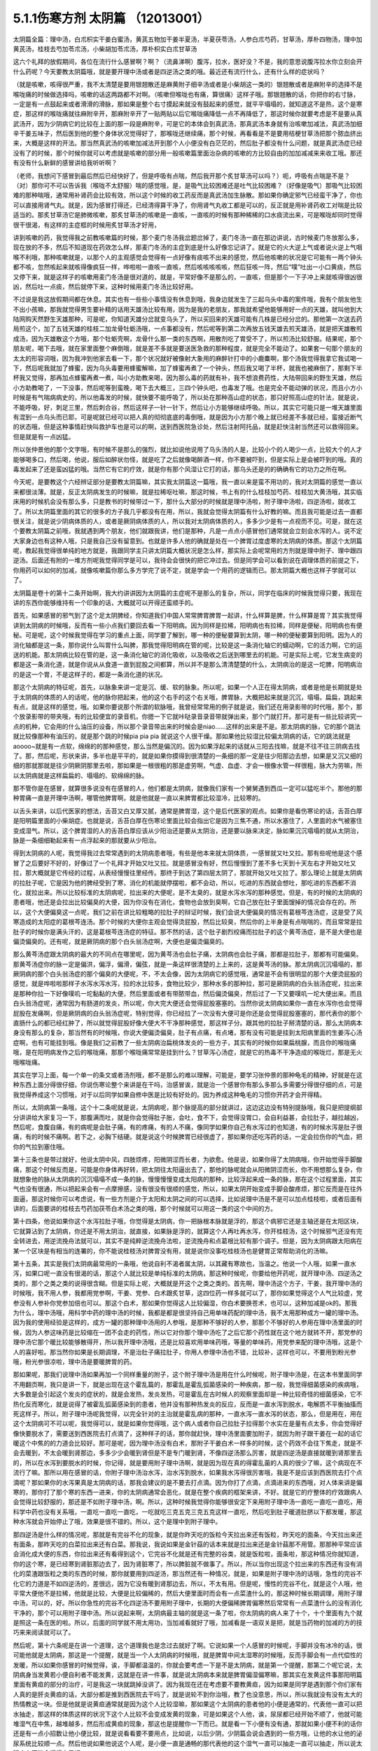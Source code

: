 5.1.1伤寒方剂 太阴篇 （12013001）
==================================

太阴篇全篇：理中汤，白朮枳实干姜白蜜汤，黄芪五物加干姜半夏汤，半夏茯苓汤，人参白朮芍药，甘草汤，厚朴四物汤，理中加黄芪汤，桂枝去芍加苓朮汤，小柴胡加苓朮汤，厚朴枳实白朮甘草汤

这六个礼拜的放假期间，各位在流行什么感冒啊？啊？（流鼻涕啊）腹泻，拉水，医好没？不是，我的意思说腹泻拉水你立刻会开什么药呢？今天要教太阴篇哦，就是要开理中汤或者是四逆汤之类的哦。最近还有流行什么，还有什么样的症状吗？

（就是咳嗽，咳得很严重，我不太清楚是要用银翘散还是麻黄附子细辛汤或者是小柴胡这一类的）银翘散或者是麻附辛的选择不是喉咙痛的时候做选择吗，咳嗽的话这两路都不对啊。（咳嗽但喉咙也有痛，算很痛）这样子哦。那银翘散的话，你把你的右寸脉，一定是有一点鼓起来或者滑滑的滑脉，那如果是整个右寸摸起来就没有鼓起来的感觉，就平平塌塌的，就知道这不是热，这个是寒症，那这样的喉咙痛就往麻附辛开，那麻附辛开了一贴两贴以后它喉咙痛降低一点不再降低了，那这时候你就要考虑是不是要从真武汤开，因为少阴病它的比较在上面的那一段是麻附辛，可是它的本体会到真武汤，那真武汤本身就有治咳嗽加减法，真武汤加细辛干姜五味子，然后医到他的整个身体状况觉得好了，那喉咙还继续痛，那个时候，再看看是不是要用桔梗甘草汤把那个脓血挤出来，大概是这样的开法。那当然真武汤的咳嗽加减法开到那个人小便没有白茫茫的，然后肚子都没有什么问题，就是真武汤症已经没有了的时候，那个时候你就可以考虑就是咳嗽的部分用一般咳嗽篇里面治杂病的咳嗽的方比较自由的加加减减来来收工哦。那还有没有什么新鲜的感冒讲给我听听啊？

（老师，我想问下感冒到最后然后已经快好了，但是呼吸有点喘，然后我开那个炙甘草汤可以吗？）呃，呼吸有点喘是不是？（对）那你可不可以告诉我（喉咙不太舒服）喘的感觉哦，是，是吸气比较困难还是吐气比较困难？（好像是吸气）那吸气比较困难的那种喘哦，通常用补肾药会比较有效，所以这个时候的收工药反而是真武汤加生脉散。那如果你确定邪气已经蛮干净了，你也可以直接用肾气丸。就是，因为感冒打得还，已经清得算干净了，你用肾气丸收工都是可以的，反正就是用补肾药收工对喘是比较适当的。那炙甘草汤它是肺微咳嗽，那炙甘草汤的咳嗽是一直咳，一直咳的时候有那种稀稀的口水痰流出来，可是喉咙却同时觉得很干很渴，有这样的主症框的时候用炙甘草汤才好用，

讲到咳嗽的药，我觉得我之前教咳嗽篇的时候，那个麦门冬汤我岔题岔掉了，麦门冬汤一直在那边讲说，古时候麦门冬放那么多，现在放的不多，然后不知道现在药效怎么样，那麦门冬汤的主症到底是什么好像忘记讲了。就是它的火大逆上气或者说火逆上气咽喉不利哦，那种咳嗽就是，以那个人的主观感觉会觉得有一点好像有痰咳不出来的感觉，然后他咳嗽的状况是它可能有一两个钟头都不咳，忽然咳起来就咳得像疯狂一样，哗啦啦一直咳一直咳，然后咳咳咳咳咳，然后狂咳一阵，然后“噗”吐出一小口黄痰，然后又停下来，就是这样子的咳嗽用麦门冬汤是很对道的，就是，平常好像不是那么的，一直咳，但是那个一下子冲上来就咳得很凶很凶，然后吐一点痰，然后就停下来，这种时候用麦门冬汤比较好用。

不过说是我这放假期间都在休息。其实也有一些些小事情没有休息到哦，我身边就发生了三起乌头中毒的案件哦，我有个朋友他生不出小孩嘛，那我就觉得男生要补精的话用天雄汤比较有用，因为是我的老朋友，那我就希望他能够用好一点的天雄，就叫他到大陆网购天然野生天雄那种，可是呢，你知道天雄分岔就变乌头了，所以买回来的天雄可能有几株是已经分岔的。那他第一次送去药局煎这个，加了五钱天雄的桂枝二加龙骨牡蛎汤哦，一点事都没有，然后呢等到第二次再放五钱天雄去煎天雄汤，就是把天雄散煎成汤，因为天雄散这个方哦，那个牡蛎壳啊，龙骨什么那一类的东西啊，用散剂吃了胃受不了，所以煎汤比较舒服。结果呢，那个朋友呢，喝下去哦，就在家里面整个麻倒哦，就是差不多就是要送医急救的那种程度，就是完全不能动了。如果套一句那个朋友的太太的形容词哦，因为我冲到他家去看一下，那个状况就好被像射大象用的麻醉针打中的小鹿麋啊，那个汤我觉得我拿它我试喝一下，然后呢我就加了蜂蜜，因为乌头毒要用蜂蜜解嘛，加了蜂蜜再煮了一个钟头，然后我又喝了半杯，就我也被麻倒了，那剩下半杯我又觉得，那再加点蜂蜜再煮一煮，叫小方助教来喝，因为那么毒的药就有补，我不想浪费药性，大陆带回来的野生天雄，然后小方助教喝了，一下没事，然后呢等到蛮晚，喝下去大概三，三四个钟头吧，也毒发了哦。也是完全不能动弹的状况，而且小方小时候是有气喘病病史的，所以他毒发的时候，就快要不能呼吸了，所以处在那种高山症的状态，那只好照高山症的针法，就是说，不能呼吸，好，刺足三里，然后刺合谷，然后这样子一针一针下，然后让小方能够继续呼吸。所以，其实它可能只是一堆天雄里面有混到一点乌头而已耶，可是呢就已经可以把人真的彻彻底底的毒倒哦，就是因为小方那个晚上就已经差不多就已经，蛮接近断气的状态哦，但是这种事情赶快叫救护车也是可以的啊，送到西医院急诊处，然后注射阿托品，就是赶快注射当然还可以救得回来。但是就是有一点凶猛。

所以张仲景他的那个文字哦，有时候不是那么的强烈，就比如说他说用了乌头汤的人是，比较小个的人喝少一点，比较大个的人才能够喝多口，然后喝，他说，服后如醉状勿怪，就是吃了之后就像喝醉酒一样，你不要被吓到，但是实际上是会被吓到的哦。真的毒发起来了还是蛮凶猛的哦。当然它有它的疗效，就是你有那个风湿让它打的话，那乌头还是的的确确有它的功力之所在啊。

今天呢，是要教这个六经辨证部分是要教太阴篇嘛，其实我太阴篇这一篇哦，我一直以来是蛮不用功的，我对太阴篇的感觉一直以来都很淡薄。就是，反正太阴病发生的时候嘛，就是拉稀呕吐嘛，那这时候，书上有的什么桂枝加芍药、桂枝加大黄汤哦，其实临床用的时候机会没有那么多，只是教书的时候带过一下，那什么大部分的时候就是理中汤啦，附子理中汤啦，四逆汤啦，就收工了。所以太阴篇里面的其它的很多的方子我几乎都没有在用，所以，我就会觉得太阴篇有什么好教的嘛。而且我可能是过去一直都很关注，就是说少阴病体质的人，或者是厥阴病体质的人，所以我对太阴病体质的人，多多少少是有一点视而不见。可是，就在这个要教太阴篇之前哦，我就遇到两个朋友，他们就跟我讲，他们是那种，凡是一点点小感冒他们通常就会立刻会水泻的人。说不定大家身边也有这种人哦，只是我自己没有留意到。也就是许多人他的确就是处在一个脾胃过度虚寒的太阴病的体质。那这个太阴篇呢，教起我觉得很单纯的地方就是，我跟同学主只讲太阴篇大概状况是怎么样，那实际上会呢常用的方剂就是理中附子、理中跟四逆汤。后面还有附的一堆方剂呢我觉得同学是可以，我待会会很快的把它冲过去。但是同学会可以看到说在调理体质的前提之下，你用药可以如何的加减，就像咳嗽篇你那么多方学完了说不定，就是学会一个用药的逻辑而已。那太阴篇大概也这样子学就可以了。

太阴篇是卷十的第十二条开始啊，我大约讲讲因为太阴篇的主症呢不是那么的复杂，所以，同学在临床的时候我觉得只要，我现在讲的东西你能够维持有一个印象的话，大概就可以开得还蛮顺手的。

首先，如果感冒的邪气到了这个足太阴脾经，你知道我们中国人常常脾胃脾胃一起讲，什么样算是脾，什么样算是胃？其实我觉得讲到太阴病的时候哦，反而有一些小点我们要回去看一下阳明病。因为同样是拉稀，阳明病也有拉稀，同样是便秘，阳明病也有便秘。可是呢，这个时候我觉得在学习的重点上面，同学要了解到，哪一种的便秘要算到太阴，哪一种的便秘要算到阳明。因为人的消化轴都是这一条，那你说什么叫胃什么叫脾，那我觉得阳明病在管的呢，比较是这一条消化轴它的蠕动啊，它的活力啊，它的运送的机能。那太阴病比较在管的是，这一条消化轴它的消化吸收，以及吸收之后送到哪里去的机能。可是实际上呢，它发生病变的都是这一条消化道，就是你说从从食道一直到屁股之间都算，所以并不是那么清清楚楚的什么，太阴病治的是这一坨脾，阳明病治的是这一个胃，不是这样子的，都是一条消化道的状况。

那这个太阴病的特征呢，首先，以脉象来讲一定是沉、缓、软的脉象。所以呢，如果一个人正在得太阴病，或者是他是长期就是处于太阴病的体质的人的话呢，他的脉你把起来，他的这个右手的这个右关哦，脾胃脉，大概把起来就是沉沉，塌塌，扁扁，跳起来有点，就是这样的感觉，哦。如果你要说那个所谓的软脉哦，我曾经常常用的例子就是说，我们还在用录影带的时代哦，那个，那个放录影带的带夹哦，有的比较便宜的录音机，你摁一下它就咔哒录音录音带就弹出来，那个门就打开。那可是有一些比较讲究一点的机种，它会用的什么油压的设备，所以那个录音带出来的时候会是niao……这样的出来是不是。那太阴病的脉，它的那个跳法就比较像那种有油压的，就是那个跳的时候pia pia pia 就说这个人很干燥。那如果他比较湿比较偏太阴病的话，它的跳法就是aoooo~就是有一点软，绵绵的的那种感觉，那么当然是偏沉的。因为如果浮起来的话就从三阳去找嘛，就是不往不往三阴病去找了。那，然后呢，形状来讲，多半也是平平的，就是如果你摸得到很清楚的一条细的那一定是往少阳那边去想，如果是又沉又细的细的那就那就是往少阴厥阴那里去啦，那如果是一根很粗的那是虚劳啊，气虚、血虚、才会一根像水管一样很粗，脉大为劳嘛，所以太阴病就是这样扁扁的、塌塌的、软绵绵的脉。

那不管你是在感冒，就算很多说没有在感冒的人，他们都是太阴病，就像我们家有一个舅舅遇到西瓜一定可以猛吃半个。那他的那种胃痛一直是开理中汤啊，哪管他脾胃啊，就是他就是一直以来脾胃都比较湿冷，比较寒的。

以舌头来讲，以后代医家的想法，舌苔又白又厚又腻，通常是脾胃湿，这个是后代医家的观点。如果你是看伤寒论的话，舌苔白厚是阳明篇里面的小柴胡症。也就是说，舌苔白厚在伤寒论里面比较会指出它是因为三焦不通，所以水塞住了，人里面的水气被塞住变成湿气。所以，这个脾胃湿的人的舌苔白厚应该从少阳治还是要从太阴治，还是要以脉来决定，脉如果沉沉塌塌的就从太阴治，脉是一条细细勒起来有一点浮起来的那就要从少阳治。

得到太阴病的人呢，我觉得我过去常常遇到的太阴病患者哦，有些是他本来就太阴体质，一感冒就又吐又拉。那有些呢他是这个感冒了之后要好不好的，好像过了一个礼拜才开始又吐又拉。就是感冒没有好，然后慢慢到了差不多七天到十天左右才开始又吐又拉，那大概就是它传经的过程，从表经慢慢往里经传。那终于到达了第四层太阴了，那就开始又吐又拉了。那么理论上就是太阴病的拉肚子呢，它是因为他的脾经受到了寒，消化的机能就停摆啦，都不会动，所以，吃进的东西就会想吐，那吃进的东西都不消化，就拉出来。所以比较标准的太阴病呢，拉出来的大便呢，是不太臭的，就是水泻水泻的那种感觉。但是，有的时候的太阴病的患者哦，他还是会拉出比较偏臭的大便，因为你没有在消化，食物也会放到臭啊，它自己放在肚子里面馊掉的情况会存在的。所以，这个大便偏臭这一点呢，我们之前在讲比较粗略的拉肚子的辩证时候，我们会说大便偏臭的情况有葛根芩连汤症，这是受了风寒造成的太阳症的葛根芩连汤。那个时候的大便你主观会觉得烫屁股，然后比较臭，然后你的上半身是有点喘喘的，而且常常是拉肚子的时候你是满头汗的，这是葛根芩连汤症的特征。那不然的话，这个肚子剧烈绞痛而拉肚子的这个黄芩汤症，是不是大便也是偏烫偏臭的。还有呢，就是厥阴病的那个白头翁汤症啊，大便也是偏烫偏臭的。

那么黄芩汤症跟太阴病的最大的不同点在哪里呢，因为黄芩汤也会肚子痛，太阴病也会肚子痛，那都是拉肚子，那都有可能偏臭。那黄芩汤症你的脉一定是偏洪，偏浮，偏滑，偏弦，就是一条这样很清楚的上上来的，这是黄芩汤的脉。那太阴病沉沉塌塌的，那厥阴病的那个白头翁汤症的那个偏臭的大便呢，不，不太会像，因为太阴病它的感觉哦，通常是不会有很明显的那个大便烫屁股的感觉，就是哗啦啦那样子水泻水泻水泻，拉的水比较多，食物比较少，那种水多的那种拉，那可是厥阴病的白头翁汤症呢，拉出来是那种你拉一下好像噗叽一坨黏黏的大便，然后里面或者有带脓带血，然后偏烫偏臭，然后过了一下又要噗叽一坨大便出来。而且白头翁汤症呢，通常因为有肠道的发炎，所以呢，你大完大便还会觉得屁股塞塞的。当然你说太阴病如果你一直在水泻你也会觉得屁股在发痛啊，但是厥阴病的白头翁汤症呢，特别觉得，你已经拉了一次没有大便可是你还是会觉得屁股塞塞的，那代表你的那个直肠什么的都已经红肿了，所以就觉得屁股好像大便大不干净那种感觉，那这样子分。跟其他的拉肚子掰清楚的话，那么太阴病本身没有那么的复杂，那当然有的时候哦，你说大便偏烫偏臭，肚子有点痛，有点堵，那有没有可能是挂到太阳病里面的生姜泻心汤症啊，也有可能挂到哦。像是我们之前教了一些太阴病治扁桃体发炎的一些方子，其实有的时候你如果扁桃腺，而且你的喉咙痛哦，是在阳明病发作之后的喉咙痛，那那个喉咙痛常常是挂到什么？甘草泻心汤症，就是它的热毒不干净造成的喉咙烂，那是无火哦喉咙痛。

其实在学习上面，每一个单一的条文或者汤剂哦，都不是那么的难以理解，可能是，要学习张仲景的那种龟毛的精神，好就是在这种东西上面分得很仔细，你说伤寒论整个来讲是在干吗，治感冒诶，就是治一个感冒你有那么多那么多需要分得很仔细的点，可是我觉得养成这个习惯哦，对于以后同学如果自修中医是比较有好处的。因为养成这种龟毛的习惯你开药才会开得精。

所以，太阴病第一条哦，这个十二条呢就是说，太阴病呢，那个脉提高的部分就讲过，这边这边没有特别提脉哦，我只是把提纲部分讲讲给大家复习一下，那腹满而吐，就是你会觉得肚子胀，会吐，食不下，会觉得没胃口，会自利益甚，会拉肚子，越拉越凶，然后呢，食腹自痛，有的病呢是会肚子痛，有的疼痛，有的人不痛，像同学如果你自己有水泻过的也知道，有的时候水泻是肚子很痛，有的时候不痛啊。若下之，必胸下结硬。就是说这个时候脾胃已经很虚了，那如果你还吃泻药的话，一定会拉伤你的气血，把你的气拉到塞住哦。

第十三条也是带过就好，他说太阴中风，四肢烦疼，阳微阴涩而长者，为欲愈。他是说，如果你得了太阴病哦，你开始觉得手脚酸痛，那这个时候反而是，可能是你身体再好转，把太阴往太阳逼出去了，那他的脉呢就会从阳微阴涩而长，你不用想那么复杂，你就想象他的脉从太阴病的沉沉塌塌不成一条的脉，慢慢慢慢变成太阳病的那种，比较浮起来成一条的脉，那在这个过程里面，其实气也没有很通，所以把起来会有一点摩擦感，没有很没有很顺的感觉，所以，如果太阴开始变成手脚会酸疼烦，那它反而是在往外面逼，那这时候你可以考虑说，有一些方剂是介于太阳和太阴之间的可以选择，比如说理中汤是不是可以加点桂枝啦，或者后面有讲的，后面要讲的桂枝去芍药加茯苓白术汤之类的哦，那个时候就可以用这一类的这个中间的方。

第十四条，他说如果你这个水泻拉肚子哦，你觉得是太阴病，你一把脉根本脉就是浮的，那这个病邪它还是主轴还是在太阳区块，它就算沾到了太阴病，你还是不用太阴治，就直接，如果脉是浮的，就算这个人再吐再水泻，你开桂枝汤，这个时候邪气还没有完全转进去，用逆流挽舟法就可以，其实不是纯粹逆流挽舟法啦，逆流挽舟和点葛根比较有那个调子。但是，因为太阴病跟太阳病在某一个区块是有相当的连署的，你不能说桂枝汤对脾胃没有用，就是说你没事吃桂枝汤也是健胃正常帮助消化的汤嘛。

第十五条，其实是我们太阴病最常用的一条哦，他说自利不渴者属太阴，以其藏有寒故也，当温之。他说一个人哦，如果一直水泻，如果口呢一直没有很渴的话，那这个人就比较是单纯标准的太阴病，那这种时候呢，你要给他开药呢，就开理中汤、四逆汤之类的，那个之类之类的说得很含糊。但是实际上呢，大概就是开这个之类之类的。首先啊，理中汤这个方子，干姜，我开理中汤的时候哦，我不用人参，我都用党参啊，干姜、党参、白术跟炙甘草，这四位药一样多就可以了，那你如果觉得这个人气比较虚，党参没有人参补你党参加倍也可以。那这个白术，那如果你觉得这人比较偏湿，你白术要换苍术，也可以，这种加减是ok的。那我为什么，理中汤哦，用科学中药的理中汤的时候，我都是都是很坚持自己用单味药配的理中汤，我不太用那种成方一罐的理中汤。因为我的使用经验是这样的，成方一罐的那种理中汤用的人参哦，是那种不够好的人参，那那个不够好的人参用在理中汤里面的时候，因为人参这味药是比较缩在一团不会走的药性，所以它对你那个理中汤吃了之后它那个药性就在这个地方就转不开，那党参的理中汤它那个暖比较能够散得开，所以我开理中汤哦，还是比较喜欢用单味药哦，等量的单味药，用党参来配的理中汤哦，这是个人的喜好啦。那当然你如果是长期调理，不是治肚子痛拉肚子，你用人参理中汤也不错，比较补，这样也可以，不要用到粉光参哦，粉光参很凉啦，理中汤是要暖脾胃的药。

那如果呢，那我们说理中汤如果再加一个同样重量的附子，这个附子理中汤是用在什么时候呢，附子理中汤是，在这本书里面同学不用翻页啊，我只是讲一下，就是出现在这个霍乱篇的，那霍乱是霍乱弧菌感染的一种疾病，那一般，我觉得细菌感染的疾病哦，大多数是会引起这个发炎的症状的，就是会发热，发炎发热，可是霍乱在古时候人的观察里面却是一种比较奇怪的细菌感染，它不热化反而寒化，就是说得了被霍乱弧菌感染到的患者，他并没有那种热发炎的反应，反而是一直水泻到脱水，电解质不平衡抽搐而死这样子。所以，附子理中汤呢我觉得，以完全针对的主治就是霍乱病的那种，一直水泻一直水泻的状态，那么，但是用在，用在这个太阴病可不可以呢，我觉得可以，就是如果你觉得哦，这个病人或者你自己拉肚子拉得那个水实在是量有点太多，你会觉得好像快要脱水了，需要送到西医院去打点滴了，这种样子的话，那你就赶快，理中汤里面要加附子，就因为附子跟干姜在一起的话它暖这个中焦的的力道会比较好。那可是呢，因为理中汤没有白术，那附子干姜白术一样多的时候，这个药效不会往下焦走，就是不会去暖到，不太会暖到肾那边，多多少少会暖到肾但是不是专门暖到肾，不像四逆汤那么厉害，就是四逆汤是直接就暖到肾那里去的，所以在水泻到要脱水的时候，你记得，就是要用附子理中汤啊，就是因为现在真的得霍乱菌的人真的很少了嘛，这个病现在不流行了嘛。那所以用在感冒的话，你附子理中汤治水泻，治水泻到脱水，如果我水泻得很厉害哦，我是不是应该到西医院去打个点滴呢？那如果你的水泻果真是太阴病的话，那我会建议的是不要去打点滴。因为你打了点滴，点滴进来的东西哦，对人体来讲是偏寒的，那你打了那个寒的东西一进来，你的太阴病通常会恶化，就是在整个疾病的框架来讲，不好。就是它的疗整体的疗效跟病人会觉得比较舒服的，那还是不如附子理中汤，啊。所以，这种时候我觉得你能够很安定下来用附子理中汤一直吃一直吃一直吃，用科学中药也没有关系哦，一直吃一直吃一直吃，一吃就吃三克五克三克五克这样一直吃，然后吃到肚子暖道肚脐以下都发暖，那这种水泻就会开始停止了哦，效果是很不错的。所以，这个是理中到附子理中。

那四逆汤是什么样的情况呢，那就是有完谷不化的现象，就是你昨天吃的饭粒今天拉出来还有饭粒，昨天吃的面条，今天拉出来还有面条，那昨天吃的白菜拉出来还有白菜。那我说，我说如果是金针菇的话本来就是拉出来还是金针菇那不用管。那那种平常应该会消化成大便的东西，你拉出来还有看得到这个，它完谷不化就是还有完整的谷类，就是饭粒啦，面条啦，那这种情况你就知道，你的这个寒，是已经寒到肾脏那边去了，因为肾脏寒了，所以脾脏就不做事了。所以，所以当你出现这个拉出来的东西还有没有消化的菜渣跟饭粒之类的东西的时候，那你就要用到四逆汤，那当然还有一种情况，就是，如果是附子理中汤的话哦，急性的完谷不化它的力道是不如四逆汤的，差很远，因为它没有暖到肾那边去，所以，不太有用。但是呢，慢性的完谷不化，就是这个人哦，他平常大便他不是拉稀，他就是比较，大便是比较偏稀的，然后大便里面时而会有一点菜渣什么的，那这种时候长期调理，用附子理中汤，可以的，好。所以你急性的完谷不化四逆汤不要用附子理中，长期的大便偏稀脾胃偏寒然后常常有一点菜渣什么的没有消化干净的，那个可以用附子理中汤。所以说起来啊，太阴病最主轴的就是这一条了啦，你太阴病的病人来了十个，十个里面有九个就是照这一条在医的啦。所以，后面的同学就不用太用功，当加减看就好了哦，加减看是一语双关是把，就是当药物的加减的方的技巧来来阅读就可以了。

然后呢，第十六条呢是在讲一个道理，这个道理我也是念过去就好了啊。它说如果一个人感冒的时候呢，手脚并没有冰冷的话，很可能他就是太阴病，那这是一个提醒，就是当一个人太阴病的时候哦，就是脾胃中间太湿寒的时候哦，反而手脚会有一点代偿性的发暖，所以如果你感冒的时候觉得，诶，手脚都温温的，你就会要考虑一下是不是太阴病，就是第一个提醒，那第二个呢它说，太阴病身当发黄若小便自利者不能发黄，这就是在讲一件事，就是说太阴病本来就是脾胃偏湿偏寒嘛，那其实在发黄这件事那阳明篇里面有黄疸的部分的治疗，可是我这一块就跳掉没讲了。因为我现在还在考虑要不要教黄疸，因为如果是同学是遇到那个你们家有人真的是肝炎黄疸的话，大部分都是推到西医院去干吗了，就是说轮不到你治哦，教了也没意思，所以，所以我就没有没有太大的热情教这一块。但是他就是说黄疸通常就是因为这个人比较湿嘛，那如果这个太阴病的患者他的小便是通常的，代表他一直可以把水抽走，那这样的体质这样的状况下这个人比较不会变成发黄的现象，可是如果这个人他，诶，尿尿都已经开始不顺了，他就可能堆湿气在中焦，越堆越多，然后形成黄疸的现象，那这也是提醒你一下而已。就是看一下小便有没有通，那就如果小便不利的话你还是有一点小招数让他小便比较，就是说看看要不要用点，比如说，以后少阴，少阴篇会说会遇到的一些方哦，让他的水让他的泌尿系统比较顺一点。然后他说如果他说这个人呢，是小便一直是通畅的那代表他的这个湿气一直可以抽走一直可以抽走，所以说太阴病有可能会慢慢自己好。

那他说太阴病呢自己好的征兆是什么，他说过了七八天哦，这个这个人可能会忽然整个人很烦躁，然后呢每天要跑厕所拉稀十几次，他说但是呢这个你不要怕。因为太阴病在发病的那段时间哦，你的消化机能很坏，那你很多很多的食物呢都是放在肚子里面放得坏掉了，那当他的脾胃机能要恢复的时候呢，他就要把这些脏东西全部都丢出去，那在丢出去的那个时候呢，就会让你这个，拉一堆臭大便，把这些之前在肚子里面没有消化好的东西，所以如果太阴病你忽然发烦拉臭大便，那这个是提醒你这个是要好的征兆，不用太紧张，哦，就是这些都是临床上面可能会遇到，所以要稍微知道一下的。因为如果你说太阴病你给他吃理中汤，那吃着吃着他原来拉水，那吃着慢慢不拉了，可有一天他忽然哇哇不舒服了，拉了很多臭大便，那你会不会觉得被你医坏了。其实这个不叫医坏哦，这是要好转的一个迹象，这就是理中汤遇得到的情形。

那既然说到理中汤哦，那我就，我们这个书哦，还有几个地方有有带到理中汤的我们翻到那边去看一下哦，比如说，阳明篇的，就是第九卷的第九十八条、九十九条的，我们稍微看一下哦。阳明病的第九卷的九十，九十八条这边哦，这个病是我们常常会遇得到的哦，所以我们同学这一条要记得。他说，如果一个病人呢是腹痛绕脐，同学，你们有没有有这种经验，就是比如说睡觉棉被没有盖好，肚脐受了凉，然后你肚子痛的时候就肚脐那边痛，有没有过？就是肚子痛的时候是围绕着肚脐这一带在痛的，那这个他就是说阳明风冷谷气不行哦，就是说你的消化道受了风寒了，所以呢，这个这个，肚子在那边冷痛哦，那谷气不行代表说他的这个消化的机能会被这个风寒干扰到，那说不定，这一条会放在阳明篇是为什么？因为，说不定这样的病人他的症状反而是便秘，这样听得懂吗，就是他的因为消化道受冷了，所以他肚子在冷痛，可是肚子在冷痛的时候，就，就不会消不会动，你知不知道，所以他的大便反而是没有大便的状态，那他提醒你说这种肚子冷痛的没有大便，你要小心哦，就是不要以为就是说要用大黄，你这时候用大黄的话就会冷上加冷，那个人受内伤哦，所以反而是要用理中汤来调理。

那他的前面一条，我们教吴茱萸汤的时候带过，他说如果这个是腋下痛身体两侧发痛，然后呢那种便秘的话，这个也常常是消化道得了湿气在气造起来的便秘，那这种便秘要用吴茱萸汤破阴实才能通大便，所以同学基本上观念就是说，同样是便秘，不见得都是需要用泻药的哦，这个观念一定要有，很多很多时候便秘是因为你的脾胃太湿了太冷了，不会动了，所以呢就有很多的，现在讲法叫什么啊，宿便，就有很多宿便在里面。那如果这种脾胃很来就很虚很冷的这种宿便的人他又一直在吃这种类似泻药的东西，其实他是会变成那种只要一不吃泻药就完全拉不了大便，会越来越恶化的恶性循环，是不是。所以当你遇到一个这个，如果是便秘的患者来给你看的话，那你就把下她的脾胃脉，他的脾胃脉它到底是这个，是比较滑而实的脉还是比较虚比较平平塌塌虚的脉，那这样的治法就完全不一样。比较滑而实的你可能可以用点点大黄的或者用点芍药的什么麻子仁丸，来通他的大便。可是如果他的便秘是把他的脾胃脉塌塌扁扁的，那接下来你要把下她的肾脉，其实肾脉就会很凶险，因为你如果是把肾脉哦，那个人的宿便会让你把到硬硬的一坨，所以你会觉得他的下焦是实的，但是可能其实是虚的，那当然还有其他的要要关注的哦，所以就是说如果他是脾也虚肾也虚，那这样的便秘，这样我常常会用的是肉苁蓉嘛，就是又补肾阳又润肠。哦，那这个那脾虚的话我喜欢用大剂量的生白术，因为生白术的那个汁啊，因为我们一般药局卖的白术都是炒白术，用泥巴炒过的，那里面的那个油跟汁已经没有了。那生白术的话，像小孩子的便秘哦，常常是用一次就用开一两半以上的生白术去煮水，那这样子的话它补脾又润肠，那那个大便就能够下来了，哦，因为他小孩子如果几天拉不出大便哦，你就要去看一下这个小孩子在便秘之前哦，他到底是吃开开一天吃三包至五包洋芋片的便秘，还是吃什么什么，今天什么大陆草莓，爱吃草莓，哇几天吃了两盒草莓，然后吃了什么，吃了芭乐吃了西瓜的便秘，那个寒热的向度是不一样的。那如果是吃了很多草莓啊西瓜啊芭乐啊便秘，那这个的话，你还是你宁愿二两一两的白术煮水来润小孩子的肠，就是这样子的，所以，就是说，当你读到太阴篇的时候，有些地方就要跟阳明篇互相参看，要搞清楚他的这个虚实寒热的向度的不同。

像阳明病呢，那九十九条我就姑且看一下哦，就是说，他说，阳明病他说已经发烧十几天了，他说脉浮而数，就是这个时候这个阳明，阳明病呢他的脉到后来洪，洪而滑，那浮而数哦，这个脉多少要有一点好像阳明要推到太阳那边去，所以他的药里面是可以有一点桂枝的哦，拿，那这个，可是呢，他说这个人是腹部胀满，这个时候同学要记得哦，在张仲景的药法里面，凡是你主观的会觉得在肚子里面会发胀的，通常用药一定会有什么，会有厚朴，那饮食如故，就是饭还吃得下去，那代表这个大便也没有真的说，饭还吃得下去那代表他的脾胃是偏暖的你懂吧，因为如果是在那个太阴病那边的话，那通常那个病人就没有胃口吃饭哦，那吃多了就会想吐了，这样知道吗，所以饮食如故代表他的脾胃是偏热的，那脉是浮数不是太阴脉，脾胃又是偏热的，那这样子的便秘，然后整个都觉得肚子发胀，那这个时候当然就可以用厚朴枳实，那生姜大枣桂枝等于在建立桂枝汤结构，因为他脉偏浮有一点带到，有一点带到这个太阳病，可是呢肚子没有大便这件事情呢，还是要用一点大黄。当然剂量上我觉得要用重，就像张仲景写枳实的，我通常写药单都写枳壳，因为这个小颗的枳实有点太凶了，用多了会破气哦，就是，那古时候没有在分枳实枳壳，那枳壳就是完全成熟的果实，它的药性比较温和，所以我觉得开经方的话他写枳实的你就写枳壳，哦，用成熟的果实，不要用chieya，因为用chieya的话，你用如果是长期使用的话，他会，就是打到你有点肠胃虚到会有一点开始拉稀，然后再继续用的话就会，就会脱肛散气，就会有生命危险了哦。所以，这个地方，就稍微，在用药的这个，小小的，也不叫peibo啦，莹莹是不是叫meiga是不是，叫眉角哦。这个，那就这个地方哦，稍微小心一点，大黄你也不用多吗，这是阳明病的，阳明病里面那种细节的变化哦，稍微知道一下哦。

那这个我们现在就在聊理中汤嘛，那理中汤还有前面的那个六气篇，就是什么脾受风，什么脾受寒，什么脾受湿哦，那多多少少都会用到理中汤嘛哦，我们随便看几条，看第五卷哦，我们第五卷比如说什么看二十二条好了，哦，这个第五卷的，二十二条哦，是这个脾受湿，他说如果是脾太湿的话，它会发成，就是说如果，会变成很多状况嘛。他说如果是脾太，脾胃太湿呢，如果发成中满，就会觉得，哇，这个，这个比较是上腹部哦，会觉得发胀的话，那就白术茯苓厚朴，白术茯苓厚朴汤哦，那这个很ok的。那如果是，如果是，发成这个，拉肚子哦，脾胃太湿拉肚子，他说适合用这个理中汤，那其他的就以此类推哦，同学就知道一下就好了，那所以就是以湿气的病来讲也有可能用理中汤，那当然如果是湿气的病的话，你们可不可以用苍术啊，哦，可以的，那接下来呢，我们如果再往后面翻，翻到呃，五支五十条好了。五支五十条寒病，他说如果是寒病，腹满长鸣，食不化孙泄，就是说，就是是肚子受寒了不消化拉肚子，甚至呢比较严重的会脚都没力了哦，拉肚子拉倒脚软，有没有人有过这种经验哦，也会有的吧，那这种时候呢，脉是驰而涩，就是把起来会觉得这个人，你知道可能会涩脉的，因为拉倒脚软的时候，人就脱水的状况哦，那个脉会跳不太动，有一种摩擦感，那这个那这是脾受寒，这也是用理中汤哦，所以理中汤在这里很万用啦。那你比如说你知道这个人他的那个，平常都吃很多冷东西，吃很多水果，那他临时胃痛你就用理中汤啊。或者说你们这些吃中药保养的人，我一直谆谆告诫不要喝冷东西破功啊，但是还是有人不断灌可乐啊，那喝了可乐之后为了消灭自己的不知道是寒气还是罪恶感哦，又吃一点理中汤啊，平衡一下啊。

像我们这种教中医的人，常常会被人家骂哦，像从前有一个呃，有一个朋友就在说，你叫我们不要吃生的，你现在怎么又在喝可乐，我就说因为我家有理中汤哦，喝完可乐可以吃理中汤，平衡一下。那，还有这个，我从前讲到，如果是一个人是到了冬天会吐血，那那个吐血是因为你的胃太冷哦，有有血管塞到，然后血学才从那边喷出来的，那那个也要用理中汤，把那个血管暖暖，把血管打开，那个吐血才能治好，所以，冬天的天气冷的时候发作的肚子不舒服，或者吃冷的东西肚子不舒服，那理中汤还蛮管用的。

我们再回到太阴篇哦，这个卷十的第十七条呢，其实是教过的，我那时候教桂枝汤加减的时候教过这个桂枝加芍药汤，就是，他说本来是太阳病的，可是因为，太阳病不小心喝了果汁或什么东西哦，喝了冷东西，太阳病内陷了，沾到太阴了，那那个时候会有一种大部分这个桂枝加芍药汤就是说，本来是脉浮的期时候你喝了冷东西，然后掉下去变成肚子绞痛绞痛的，那这个时候呢，你就用桂枝加芍药汤来松这个肚子，那各种肚子绞痛，桂枝加芍药都是通用啦。那，那你说月经痛会不会可以啊，那他说大石痛者，痛到你觉得好像有有大便塞在里面大不出来那加一点大黄哦，但是这个也只是说一说啦，就是，如果真的是标准的太阴病，好像不太会用到大黄，阳明病用大黄的情况比较多。

那所以他后面第十八条在反省哦，说如果这个人的脉很衰弱哦，然后呢拉肚子一直没有停的话，那你呢要用大黄芍药的你就想一想还是不要用好了哦，因为这个太虚了哦，就是拉的人用了芍药用了大黄会拉得更凶哦，所以那还是不要用了，就是，这个正负相交等于零哦，这一条很有名啦，但是没有什么重要性，那有重要性在哪里，就是这种肚子的绞痛的这种病有的时候桂枝加芍药汤会好用的是那种，那种非常非常慢性的那种胰脏在发炎什么的，那那会比较好用，可是遇到的机会没有很多啦。那因为胰脏在发炎的时候哦，其实还是以通胆管为优先，那这种时候胰脏发炎的时候它的主症是什么，我们其实汤曾经教过，从前在，同学有翘，在教胸痹的时候有抄给同学一个左侧痛用的通方叫做延年半夏汤，那延年半夏汤它的症治就是胰脏炎，因为它胰脏发炎是腹痛绕背，因为胰脏这个脏是有一点挂到这边比较偏后面一点的，所以你肚子痛会觉得痛到这个，这个腰到背都痛，那就是胰脏在发炎嘛，那延年半夏汤赶快通胆管，然后把脏东西吐出来，哦，治胰脏炎也比较有效，腹痛彻背，左边的腹痛彻背用延年半夏汤，那种很很温很不走尿的那你就可以用这个桂枝加芍药汤，那当然通胆管来讲的话，那你还是用什么，宋本四逆散，就柴胡芍药枳实甘草汤，那你说你拉肚子的时候如果一把脉是弦的，那这种拉肚子你还是从少阳治，你不要从太阴治，太阴病的脉是沉沉塌塌的不是弦脉。

那接下来呢，就是一些我觉得是参考加减哦，同学听听就好了，他说如果这个人呢他的脉是沉沉塌塌的可是反而是肚子胀满便秘，他说这样子要怎么治，就是脾胃虚的便秘，那这里他给了一个方子是，白术枳实干姜加蜂蜜，那这样子同学看了也能理解。就是枳实能够推动肠胃的蠕动，那白术干姜都补暖这个脾胃的，那再加蜂蜜去润肠， 那这样是比较适当呢，哦，所以，就是你很理所当然的开法啦。那他说如果呢这个人的便秘呢不觉得肚子发胀可是觉得上面在发喘，有没有人这种，这种听说的应该很人少遇到吧，就是便秘的时候不觉得肚子胀反而觉得喘不过气来，那如果有的话，他用什么呀？他用的是黄芪五物汤加干姜半夏，那干姜是暖脾胃的这个没有问题，那半夏呢，所谓的半夏通阴阳这件事情，也包括，你知道半夏通阴阳的效果，如果以神经来讲就是切换自律神经嘛。那以这个，痰饮来讲的话是给痰饮开个任意门嘛，上面的痰水遇到半夏就到膀胱去了，那这个以脾胃来讲的话呢，通阴阳是这样子，你人是活的食物是死的，所以人是阳，食物是阴，你要让身体接纳这个进来的食物也需要用到这个生半夏，就是这样子的角度来说，所以半夏是能够让食物比较能够下去的药。那黄芪五物汤是什么，治疗血痹的，但你如果用在脾胃的话意思也就是说，你的脾胃吸收到的营养要把它输送到该去的地方，如果他不能输送到该去的地方的话，你就会整个人觉得闷在那边透不过气来，所以觉得人发闷透不过气来的便秘，用黄芪五物汤加干姜半夏，当然这也只是照道理来说这个方啦。其实这个一条是这个桂林古本后近代才出土的，临床的报告零，哦，就是还没有人用过啊，你们用了就是中医先锋啦，哦。只是它道理上是说得通的，所以就记得那个感觉，就是当你便秘是寒性的便秘，那如果是肚子胀满那你用蜂蜜，用枳实，用白术，那如果是发喘，发闷，那就用黄芪五物加干姜半夏哦，那你说如果我多放一个厚朴好不好，可以，差不多，其实这种地方加加减减可以啦。那这个他说太阴病哦，通常太阴病是不口渴的，可是如果这个人，这个病人呢是很口渴，然后一喝水又吐，那代表呢他的这个膈上，就是在你的比较这一代地方根本有一兜冷水卡在那里，那要把这一兜冷水把它消化掉的话，那半夏茯苓泽泻干姜这个组合还是比较好的，就是你把这个水消化掉，茯苓还是有用，那半夏还是有用，哦，所以，所以如果你这个人是冷冷的、脉塌塌的、拉肚子的，可是他又口渴又喝水又吐，那就代表这边塞到水，哦，这边塞到冷水就用这个方，好，哦，那这个也是后出土的方，没有临床的报告。

那这个，然后呢他说，如果这个人呢拉肚子拉到虚了怎么办呢，二十一条，他这人一直拉肚子拉到口好渴，然后呢脉虚而微数，就本来是沉沉塌塌的脉哦，变成一根细条的沉脉，沉的就变成一根细条脉，然后跳的反而是，比如说正常人一分钟正常人跳的是心跳是七十几下，通常太阴病是一个寒症，脉还会更慢一点，可是如果它开始反而都开始变快了，那代表这个人已经拉到阴虚了，就是阴虚会代偿性的脉变快，那这种转化的时候就常常说，哦，津液受伤了，这个人拉到干了，那你说要送去打点滴嘛，不必哦，就是人参芍药都很补津液，而白术加在这边也是能够修补这个脾胃受损的粘膜什么的，那加上这个，有没有加蜂蜜哦，哦不加蜂蜜，好他不加我们就不加，因为如果是这个时候呢，你人参就可以考虑用比较不寒的粉光参，就粉光参里面你常常要试吃一两片嘛，知道哪一家卖的比较不寒，就是，那红参的话不太补津液，我们便宜的高丽参都吃了很燥的哦，除非是德林上次用的那种什么啊，什么真空包韩国，那个湿的那个真空包的那个韩国白参，那个可以，那个补津液，那党参的话效果就是还可以而已啦，就是还没有那么的好，但是有加点芍药也不错，哦。所以就是拉到人开始发干发燥，脉从慢开始变快，然后从一整片塌的变成细细条了，你就要考虑拉到阴虚了，要补津液，哦，那当然这也是太阴病呢，需要注意的事项。

那再来呢，他说有的人的太阴病呢他不吐，也不拉肚子，但是就觉得肚子很胀，那这个肚子胀的这感觉呢，我们回忆我们所教过的方哦，如果是发汗后腹胀满，用的太阳病是用什么，厚朴干姜，厚朴生姜半夏甘草参人汤，也就是说，通常整个肚子的发胀，尤其那个胀的感觉是，不是别人看你腰围有多肥，而是你本人觉得肚子胀，那个时候一定是要用厚朴，厚朴跑不掉的哦。那，那我们呢在讲厚朴生姜半夏甘草人参汤的时候有讲过一个如果说胃突的话要用什么，用枳实白术汤，枳术汤是治胃突，但是各类型的内脏下垂呢那都是要用点枳实，哦，那我们今天就开枳壳，那用了枳实的话通常你加一点黄芪补气嘛，免得他虚掉，就是各类的内脏下垂，那还是枳实，枳壳也有用。所以呢，因为我今天是希望第二堂课能够给同学带到一点那个什么，关于减肥的种种哦，那如果要讲到减肥的种种的话，你说我肥哦，那我就问你，你的肥呢是客观肥还是主观肥哦，就是说，如果你的肥哦，你，你的，你本人会觉得你的肚子内侧是发胀的，那这个时候你就可以用这个方，就是厚朴四物汤，就是你自己就是觉得你的胃是在里面好像有一点梗梗突突的，不是胃，不是心下痞哦，是胃突，那或者是你觉得你的大腹部，你主观的就觉得你的肚子里面，好像有点胀胀突撑出来的，主观的觉得肚子胀，那你就要加厚朴，枳实胃部是枳实，肚子胀是厚朴，那橘子皮是行气的，其实张仲景说橘皮哦，你要它行气的效果好你根本不用去买陈皮，就是张仲景，就是绿色的橘子皮剥了就丢进去（如果一般遇到黄色的橘子皮，因为有时候买不到青橘子，季节过了）没关系啊，就都可以用啊，就是中药行买晒干的也可以啦，都可以啦。我只是说如果你破气的效果要强的话，新鲜绿橘子皮剥下去最强。那，半夏呢是，就是说通常有一点痰要要要醒，要把这个脾胃的痰去掉，所以生半夏也要放半碗哦，就是说我说半碗是指一天的份哦，如果一碗的份就再除以三嘛，哦。（生半夏可是那里面有姜哦）哦，对哦，那你如果你真的用生半夏，其实切两片姜可以，因为半夏老实说也不是那么的毒啦，煮过以后会好很多，但是有姜，切一两片姜比较安全。那这个方子呢就是，如果你的，你觉得你肥，肚子肥，你自己本人会觉得，好像，胀胀的，那就可以用，那这样子你就会顺便在客观而言眼里你的肚子也会瘦一点。

那二十三条呢，这个方也是好常用的方，就是虽然它也是后出土的条文，但是从前的班上同学什么的也常在用，就是理中汤再加黄芪，这是什么呢？就是它说以失无度，就是这个人啊，他就是一直要跑厕所，他也不见得是很凶猛的拉，可是这个，过一下就要跑厕所，过一下就要跑厕所，那这样子的情况，理中汤加黄芪很有效，你说肚子痛嘛也没有很痛，说那种疯狂水泻吧也没有疯狂水泻，可是你看他一天上厕所几次，六次，你知道这种程度的，那理中加黄芪就很有用。但这个理中加黄芪反过来讲，你说这个人便秘可不可以用理中加黄芪，其实有时候也可以，因为他肚子不会动啊，一个人肚子不会，肠胃不会动这件事情呢，他可以发成一直跑拉一点拉一点，也可以发成完全没有大便，所以完全没有大便的，然后你的脉又很平平塌塌的，那种冷的便秘哦，理中加黄芪汤其实也是可以用的啊，双向调节的方子。

第二十四条文也就是初学者爱学不学随便啦，因为第二十四条是那种比较是，陷阱题的那种条文，就是，他说太阴病哦，要吐不吐的，那下利是时盛时疏，就拉一下，不拉一下，那你把他的脉呢已经是浮涩，就是这个脉已经往太阳那边推了，那既然你的脉已经忘太阳那边推了，那你就不用太用力从太阴治，就顺着这个病的调子，把它从太阳推出来好了，那这个时候就用桂枝汤去白芍，因为不要白芍，白芍会把桂枝汤往里面拉，那不要白芍桂枝汤就往外面推嘛，那你脾胃的药帮忙调理的茯苓白术还是加一点还是不错，哦，所以就这样子也会是，就是太阴病推往太阳的时候用这个方。

然后呢，这个二十五条哦，他说二十五条也是有一点陷阱题哦，其实这最后几条都是有点，有点难度的哦，在辩证上面你不是很仔细就会抓不到哦。他说太阴病呢，吐利腹中的冷痛雷鸣下利脉沉紧哦，其实这地方，你光是一看，什么又吐又下痢，肚子又咕噜咕噜响，你想这不是生姜泻心汤症吗，但是泻心汤症哦，没有什么特别的脉象，虽然它放在太阳篇，可是脉也不是浮的，当然泻心汤症放太阳篇是对的，因为最标准你开泻心汤最有效的那些状况都是发生在太阳症的感冒，就是病毒引起的心下痞，病毒引起的上吐下泻，这样子。可是呢这个地方它的陷阱题的重点呢，比较是在于说，这个太阴病有可能是挂少阳的，可是它又，它的这个少阳，太阴病挂少阳的脉他写说，脉沉紧，也就是说，太阴病的脉本来就是沉沉塌塌的，那你如果你要挂到少阳的话哦，可能也不会那么清楚的一条弦脉给你把到，就是觉得沉，但是绷成一条，这样的脉，那有可能是挂少阳的时候呢，那你就要想这个吐可能是牵涉到少阳的吐。那这个拉肚子，肚子咕噜咕噜响的那种冷痛绞痛，那也有可能也是少阳病的这种消化道的不调。所以这种时候呢，还是用小柴胡汤加一点太阴的补药茯苓白术会比较有效果，但这条我觉得是很难操作的一条，就是你，如果你硬要说的话，就是你太阴病的脉，如果是平平一片的沉脉，你往理中那边开，可是如果你太阴病的那个，看起来是太阴病又吐又拉又肚子痛什么的，你把那个脉有勒成一条的情况，那你就想，这是挂少阳，那开一个方子就开在少阳跟太阴之间。

哦，对不起，这这个课上得大家十分之很沉闷哦，我也觉得很沉闷，就是，就是这种这种条文，你知道你上了之后如果你一年两年，一年两年之后都没有遇到这样的病人，你还会记得吗？我觉得你不会记得。但是你要，就是说，但是至少就是要有一个acknowledgement，就是我有告知过你，就是太阴跟少阳可能一起开的哦，太阴跟少阳一起开的哦，就是告知你一下，至少这个告知要有。

那再来呢，这个二十六条，说太阴病，有宿食，脉滑而实者可下之，宜承气辈，这个哦，又是，我又想到哦，不好意思我又偷工了，因为阳明篇后面有一段是讲宿食病的，我没有讲，所以说讲到太阴又觉得有一点虚虚的。就是说，有的时候哦，一个人的那个拉肚子或者是便秘是每年都固定复发的，张仲景会说这个是宿食病，就是他肠子里面有一坨脏东西没有去掉，所以那一坨脏东西没有去掉，它就一直会有类似的不不顺的状况，一直反复的产生哦，那今天我觉得很懒得回阳明篇去讲宿食啦。事实是永远都会懒得教也说不定啦，就是同学你自己阳明篇最后几条随便翻一翻。呃，那个，但是呢，如果是有一坨脏东西在肚子里的话，通常你会把得到这个脉哦，是滑而实的，就是，滑脉就是有热嘛，有不干净的东西，那实就是把起来有一坨的感觉，那硬硬的，那这样的时候就可以用那种有大黄的东西哦，想办法把这个脏东西拿掉。那当然以今天的遇得到的患者来讲哦，如果是有需要打的东西常常是冷东西不是热东西，那要打冷东西的话，你就要看是不是要用这个大黄附子细辛汤，所谓的温下法。那么大黄附子细辛汤呢，它的主症是什么，是胁下偏痛，就是或者这里，或者这里有痛的感觉，那胁下偏痛呢，可能是因为你那个肠胃转弯的地方有卡东西，就是大肠转弯的地方，那那个用大黄附子细辛汤比较好打，你也有可能是你的消化道卡到个什么东西，所以你的肋骨下面这个脾的募穴章门穴在痛，都有可能，就是协下，肋骨下这两个点，如果有一边在痛，那不管这个人是风湿还是什么，不管，就开大黄附子细辛汤，就是，大黄附子细辛汤的一个很优先的辩证点。那但是他说如果这个人呢，脉是滑而实，可是根本已经在拉稀了，就是他，他滑而实代表他的肚子里面是有热气的脏东西，可是这个人再拉肚子，你用大黄什么芒硝都不适合了，那这个时候就用比较温暖刚好又能够推动肠子的药物，来让那个脏东西能够拍出来，哦，那这样的话呢，就用厚朴枳实白术甘草，这样的结构来推动肠道的蠕动，来把它排出来，那这个东西你说跟前面的厚朴四物汤有没有差很远，其实没有差很远。

所以，像现在很多人，他们会觉得什么我要清宿便哦，要什么多吃纤维质什么的，但是那我说哦，如果你的肠胃道是本来就很健康的肠胃道，你多吃纤维质真的可以清宿便，这个我不反对，可是呢，你如果，你是那种常常有宿便的问题的人，你要把你的太阴篇从头到尾对过一遍，就是，是不是你都肠胃是太虚了，根本不会动，所以才会累积宿便，那这种时候的话，就要把你的这个太阴病能够对得到的地方把它都医好，这样子肚子才不会堆大便，这样子就是以一个调理肠胃来讲的话就是一个很重要的，哦，很原理原则上面的东西。那另外呢就是，太阴篇这个相关的方剂哦，其实，后代方有非常非常多，就是如果是古方的世界的话，像孙思邈啊，有什么千金温脾汤啊，什么真人养脏汤啊，就用一些暖脾胃的药，然后挂一些大黄之类的东西，那再后代的方，比如说木香槟榔丸，那也是，就是用暖脾胃的药，搭配那种寒泄的药来清除肠道的不干净。就是说，用太阴的法，然后还有用很多其它用药的技巧，那因为眼前我是有一点想赶课，所以后代方的这些，很多很多变化的结构，我就觉得，我们今天如果是初学者的话，我们先把六经病的最主轴的学清楚，其他的再扩充没有关系。

但是如果以后同学你想再扩充的话，我会觉得市面上，像方剂学的书哦，有写得非常好的，像有一个大陆的王绵之教授主编的《方剂学》，那台湾是有繁体中文的版权，是那个知音出版社，就是你这个人是我知己知音，那个知音出版社，它有一本《方剂学》，好像在重庆南路那边买他会打个折吧，好像是六百多块打个折这样子，就是绿色的封皮，就是精装本的一本大大的《方剂学》，那知音，知音出版社，那个绿色深绿色封皮的那个王绵之主编的《方剂学》。哦，你们上完那个课以后其实就可以当床头书哦，这样慢慢翻来翻去，就可以在，我们古方我觉得比较粗，比较主轴的东西，那它更多可以使用的这个，细细部的技巧，那那本方剂学，如果你能够从头到尾如果你能够当床头书翻过一遍的话，那很多很多招数你就会用了。当然在方剂学，大陆呢除了王绵之之外哦，还有一位陈朝祖老教授他的那个方剂是用得很广的，以台湾来讲的话是马光亚教授用的方剂是，我觉得以方剂的广度，就是这个人开药哦，可以出的招数最多的大陆是陈朝祖，台湾是马光亚，可是马光亚没有在编方剂学，马光亚是医案，但他的医案你会觉得同样的病，那怎么这个病人用这个方，那个病人用那个方，那个病人用那个方，就是他用药非常广，那是因为他认识的方剂非常多，所以就很灵活，那我觉得陈朝祖的书跟马光亚的书都还不是适合初学者看的书，就是有个五六年功力之后再看陈朝祖或者马光亚的书哦，会比较舒服，不然的话不容易抓到重点，你会觉得说为什么他这个病人用这个方，那个病人用那个方，你会觉得花俏，太花俏花样太多你会慌掉。哦，所以，以初学者来讲的话，我觉得上完这个课之后哦，一两年之中如果能够把王绵之方剂学从头到尾看过的话，那已经对功力来讲很补了啦。哦，很多很多方我都是来不及讲，就比如说讲到肿瘤，我只教过阳和汤，可是阳和汤绝不是唯一的方，像就是古时候在用阳和汤的时候通常都会搭配什么呢，搭配那个什么西黄丸，或者是蟾酥丸之类的东西。西黄丸就是拿牛黄，他叫犀牛黄其实就是牛黄啦，牛黄就是牛啊，吐出来的胆结石啊，那个很贵啊，我记得打电话问牛黄怎么卖啊，他说一，一分哦，就是一钱是3.75克嘛，0.375克叫一分嘛，一分四百二，就是用，牛黄还有好像有没有，有没有加麝香，还是加蟾酥啊还是麝香，然后再加乳香没药，我跟你讲，加那个乳香没药就不要想药局会帮你做完了啦，马上就翻脸了，就是中间一打机器就废了，就是那个是很粘的，像柏油一样的东西，你一打机器就会毁了，所以我不知道西黄丸现在要怎么做，然后就是自己在家里拿个钵子，这样子做，然后那种，那个牛黄啊、蟾酥啊、麝香啊，之类的药物，再加到阳和汤里面它穿透癌细胞的效果还可以更强，像这些很多很多变化这边，我觉得这个课堂都来不及讲啦。那或者是上次讲到说什么，这个肺腺癌的可能的方剂有一个济生方里面的桔梗汤，可是实际上肺腺癌的病根哦，常常是太阴病。因为肺腺癌的那个肺腺哦，比较是人的太阴脾经经过的地方，那如果你遇到的那个肺腺癌的患者，那最好不要遇到了，遇到他的不见得肯给你医，那纯粹的伤感情而已啦。可是如果你遇到了那个肺腺癌的患者，他是那种什么长期吃什么，青菜蔬果养生餐，然后长期吃得很素的，就是如果啦，不是每一个，那就都是吃那种很生冷的什么生机饮食派的肺腺癌的患者。那你就要先用太阴病的方法把他的太阴经修好，才能够去治他的肺腺癌，因为肺腺癌是太阴病嘛，是在太阴脾经上发的癌，所以你太阴经不修好的话你没办法，你针对那个癌细胞，你会治了之后癌细胞萎缩了之后又长出来又长出来，这样子就没完没了。所以，治癌症呢，以中医，现在的中医的临床以六经辨证最优先，就是你那个能量的管道不先搞清的话你要单治那一坨癌会很费力，所以这是原则上要晓得的它是太阴病的，一个主轴，我们今天就这样教。
